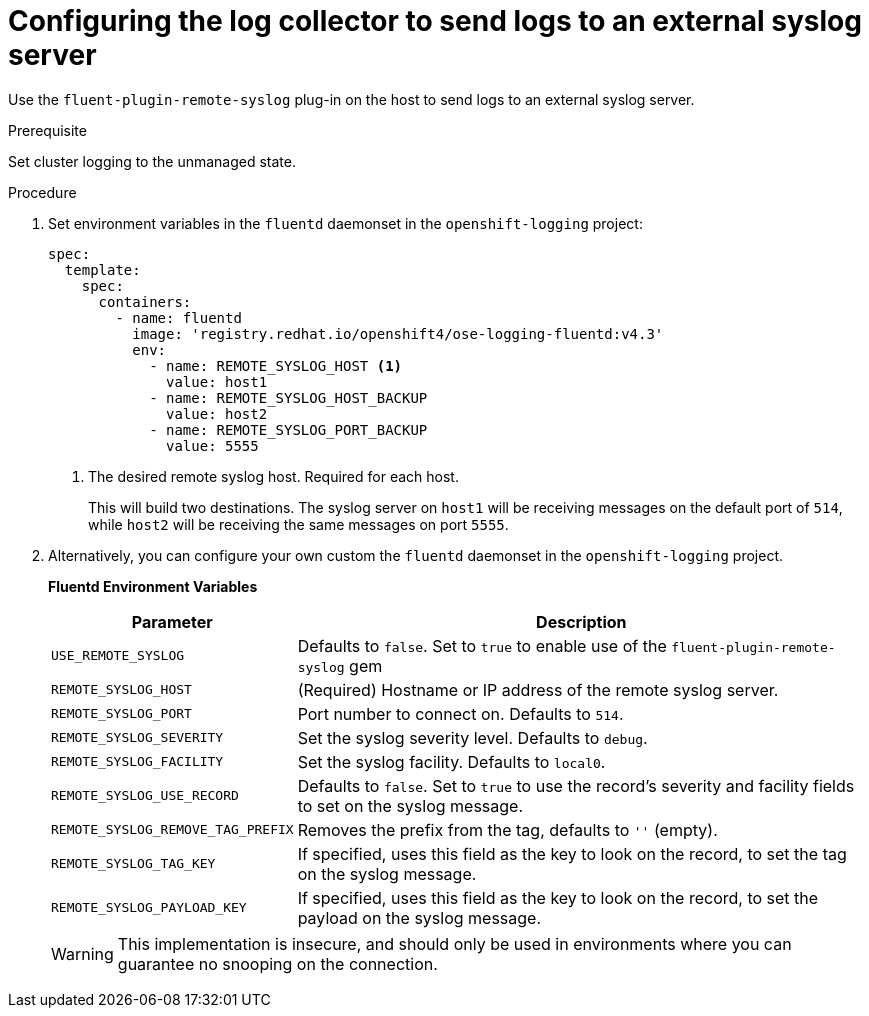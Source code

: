 // Module included in the following assemblies:
//
// * logging/cluster-logging-external.adoc

[id="cluster-logging-external-syslog_{context}"]
= Configuring the log collector to send logs to an external syslog server

Use the `fluent-plugin-remote-syslog` plug-in on the host to send logs to an
external syslog server.

////
[NOTE]
====
For Rsyslog, you can edit the Rsyslog ConfigMap to add support for Syslog log forwarding using the *omfwd* module, see link:https://www.rsyslog.com/doc/v8-stable/configuration/modules/omfwd.html[omfwd: syslog Forwarding Output Module]. To send logs to a different Rsyslog instance, you can use the *omrelp* module, see link:https://www.rsyslog.com/doc/v8-stable/configuration/modules/omrelp.html[omrelp: RELP Output Module].
====
////

.Prerequisite

Set cluster logging to the unmanaged state.

.Procedure

. Set environment variables in the `fluentd` daemonset in the `openshift-logging` project:
+
[source,yaml]
----
spec:
  template:
    spec:
      containers:
        - name: fluentd
          image: 'registry.redhat.io/openshift4/ose-logging-fluentd:v4.3'
          env:
            - name: REMOTE_SYSLOG_HOST <1>
              value: host1
            - name: REMOTE_SYSLOG_HOST_BACKUP
              value: host2
            - name: REMOTE_SYSLOG_PORT_BACKUP
              value: 5555
----
<1> The desired remote syslog host. Required for each host.
+
This will build two destinations. The syslog server on `host1` will be
receiving messages on the default port of `514`, while `host2` will be receiving
the same messages on port `5555`.

. Alternatively, you can configure your own custom the `fluentd` daemonset in the `openshift-logging` project.
+
**Fluentd Environment Variables**
+
[cols="3,7",options="header"]
|===
|Parameter |Description

|`USE_REMOTE_SYSLOG`
|Defaults to `false`. Set to `true` to enable use of the
`fluent-plugin-remote-syslog` gem

|`REMOTE_SYSLOG_HOST`
|(Required) Hostname or IP address of the remote syslog server.

|`REMOTE_SYSLOG_PORT`
|Port number to connect on. Defaults to `514`.

|`REMOTE_SYSLOG_SEVERITY`
|Set the syslog severity level. Defaults to `debug`.

|`REMOTE_SYSLOG_FACILITY`
|Set the syslog facility. Defaults to `local0`.

|`REMOTE_SYSLOG_USE_RECORD`
|Defaults to `false`. Set to `true` to use the record's severity and facility fields to set on the syslog message.

|`REMOTE_SYSLOG_REMOVE_TAG_PREFIX`
|Removes the prefix from the tag, defaults to `''` (empty).

|`REMOTE_SYSLOG_TAG_KEY`
|If specified, uses this field as the key to look on the record, to set the tag on the syslog message.

|`REMOTE_SYSLOG_PAYLOAD_KEY`
|If specified, uses this field as the key to look on the record, to set the payload on the syslog message.

|===
+
[WARNING]
====
This implementation is insecure, and should only be used in environments
where you can guarantee no snooping on the connection.
====

